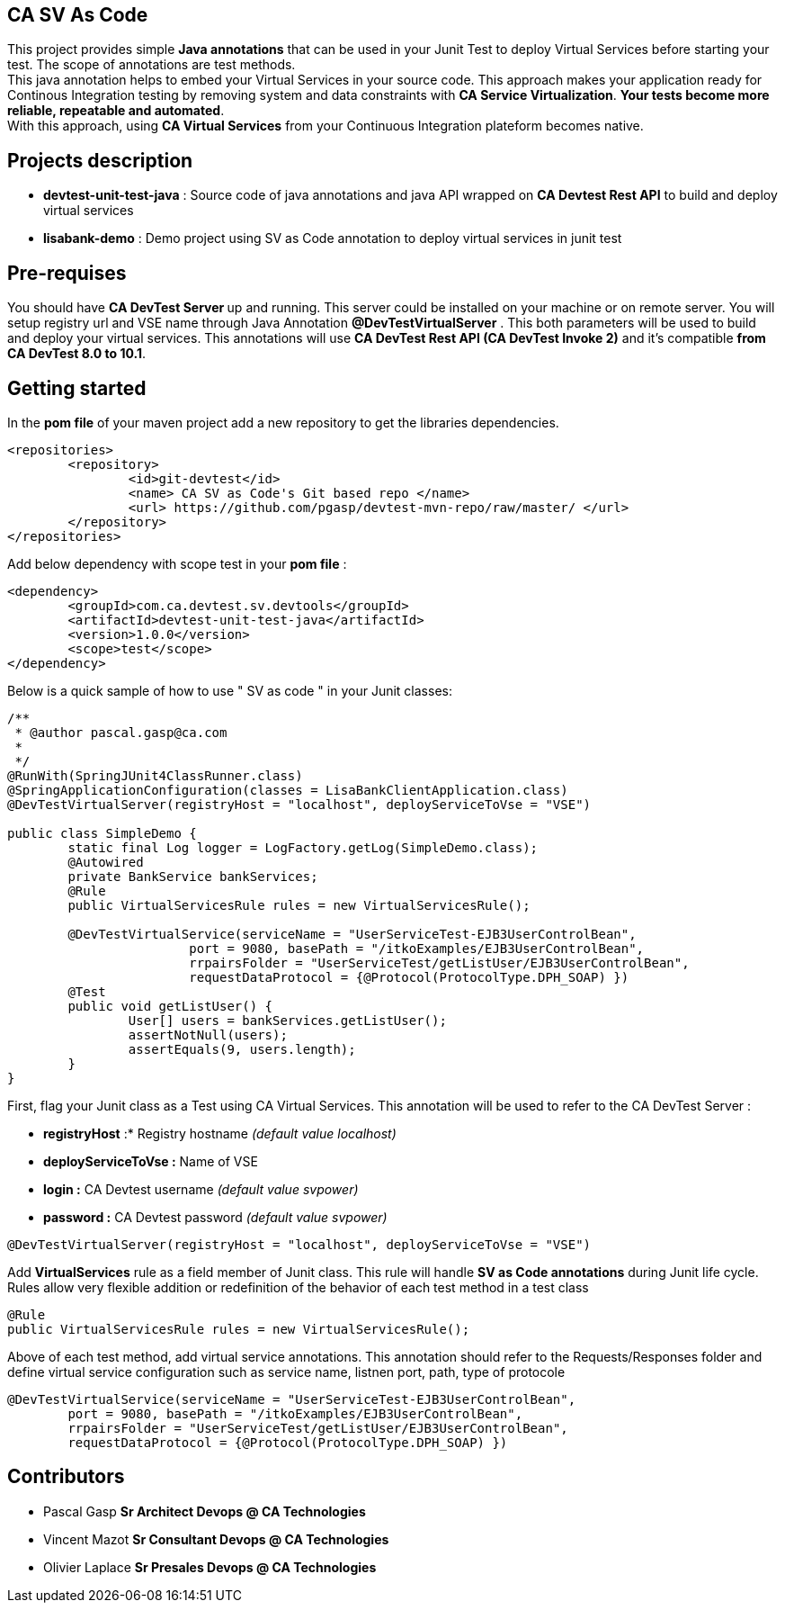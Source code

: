 == CA SV As Code

This project provides simple **Java annotations** that can be used  in your Junit Test to deploy Virtual Services before starting your test. The scope of annotations are test methods. +
This java annotation helps to embed your Virtual Services in your source code. This approach makes your application ready for Continous Integration testing by removing system and data constraints with **CA Service Virtualization**. **Your tests become more reliable, repeatable and automated**. +
With this approach, using **CA Virtual Services** from your Continuous Integration plateform becomes native. 

== Projects description
- **devtest-unit-test-java** : Source code of java annotations and java API wrapped on **CA Devtest Rest API** to build and deploy virtual services
- **lisabank-demo** : Demo project using SV as Code annotation to deploy virtual services in junit test

== Pre-requises 

You should have **CA DevTest Server ** up and running. This server could be installed on your machine or on remote server. You will setup registry url and VSE name through Java Annotation *@DevTestVirtualServer* . 
This both parameters will be used to build and deploy your virtual services.
This annotations will use ***CA DevTest Rest API (CA DevTest Invoke 2)*** and it's compatible **from CA DevTest 8.0 to 10.1**. 

== Getting started

In  the **pom file** of your maven project  add a new repository to get the libraries dependencies.
[source,xml]
----
<repositories>
	<repository>
		<id>git-devtest</id>
		<name> CA SV as Code's Git based repo </name>
		<url> https://github.com/pgasp/devtest-mvn-repo/raw/master/ </url>
	</repository>
</repositories>	
----

Add below dependency with scope test in your **pom file** : 
[source,xml]
----
<dependency>
	<groupId>com.ca.devtest.sv.devtools</groupId>
	<artifactId>devtest-unit-test-java</artifactId>
	<version>1.0.0</version>
	<scope>test</scope>
</dependency>

----

Below is a quick sample of how to use " SV as code " in your Junit classes:

[source,java,indent=0]
----
/**
 * @author pascal.gasp@ca.com
 *
 */
@RunWith(SpringJUnit4ClassRunner.class)
@SpringApplicationConfiguration(classes = LisaBankClientApplication.class)
@DevTestVirtualServer(registryHost = "localhost", deployServiceToVse = "VSE")

public class SimpleDemo {
	static final Log logger = LogFactory.getLog(SimpleDemo.class);
	@Autowired
	private BankService bankServices;
	@Rule
	public VirtualServicesRule rules = new VirtualServicesRule();

	@DevTestVirtualService(serviceName = "UserServiceTest-EJB3UserControlBean",
			port = 9080, basePath = "/itkoExamples/EJB3UserControlBean",
			rrpairsFolder = "UserServiceTest/getListUser/EJB3UserControlBean", 
			requestDataProtocol = {@Protocol(ProtocolType.DPH_SOAP) })
	@Test
	public void getListUser() {
		User[] users = bankServices.getListUser();
		assertNotNull(users);
		assertEquals(9, users.length);
	}
}
----	

First, flag your Junit class as a Test using CA Virtual Services. This annotation will be used to refer to the CA DevTest Server :

* *registryHost* :* Registry hostname _(default value localhost)_
* *deployServiceToVse :* Name of VSE
* *login :* CA Devtest username _(default value svpower)_
* *password :* CA Devtest password _(default value svpower)_
 
[source,java,indent=0]
----	
@DevTestVirtualServer(registryHost = "localhost", deployServiceToVse = "VSE")
----
Add *VirtualServices* rule as a field member of Junit class. This rule will handle *SV as Code annotations* during Junit life cycle. Rules allow very flexible addition or redefinition of the behavior of each test method in a test class
[source,java,indent=0]
----	
	@Rule
	public VirtualServicesRule rules = new VirtualServicesRule();
----

Above of each test method, add virtual service annotations. This annotation should refer to the Requests/Responses folder and define virtual service configuration such as service name, listnen port, path, type of protocole
[source,java,indent=0]
----	
@DevTestVirtualService(serviceName = "UserServiceTest-EJB3UserControlBean",
	port = 9080, basePath = "/itkoExamples/EJB3UserControlBean",
	rrpairsFolder = "UserServiceTest/getListUser/EJB3UserControlBean", 
	requestDataProtocol = {@Protocol(ProtocolType.DPH_SOAP) })
			
----

== Contributors

- Pascal Gasp *Sr Architect Devops @ CA Technologies*
- Vincent Mazot *Sr Consultant Devops @ CA Technologies*
- Olivier Laplace  *Sr Presales Devops @ CA Technologies*


